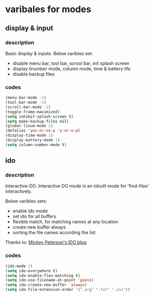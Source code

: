 
* varibales for modes

** display & input

*** description

Basic display & inputs. Below varibles set:
- disable menu bar, tool bar, scrool bar, init splash screen
- display linumber mode, column mode, time & battery life
- disable backup files

*** codes

  #+BEGIN_SRC emacs-lisp
  (menu-bar-mode -1)
  (tool-bar-mode -1)
  (scroll-bar-mode -1)
  (toggle-frame-maximized)
  (setq inhibit-splash-screen t)
  (setq make-backup-files nil)
  (global-linum-mode 1)
  (defalias 'yes-or-no-p 'y-or-n-p)
  (display-time-mode 1)
  (display-battery-mode 1)
  (setq column-number-mode t)
  #+END_SRC

** ido

*** description
Interactive-DO.
Interactive DO mode is an inbuilt mode for 'find-files' interactively.

Below varibles sets:
- enable ido mode
- set ido for all buffers
- flexible match, for matching names at any location
- create new buffer always
- sorting the file names according the list

Thanks to: [[https://www.masteringemacs.org/article/introduction-to-ido-mode][Mickey Peterson's IDO blog]]

*** codes

#+BEGIN_SRC emacs-lisp
(ido-mode 1)
(setq ido-everywhere t)
(setq ido-enable-flex-matching t)
(setq ido-use-filename-at-point 'guess)
(setq ido-create-new-buffer 'always)
(setq ido-file-extension-order '(".org" ".txt" ".csv"))

#+END_SRC


